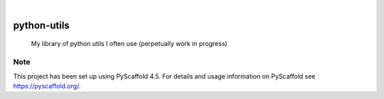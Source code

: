 .. These are examples of badges you might want to add to your README:
   please update the URLs accordingly

    .. image:: https://api.cirrus-ci.com/github/<USER>/python-utils.svg?branch=main
        :alt: Built Status
        :target: https://cirrus-ci.com/github/<USER>/python-utils
    .. image:: https://readthedocs.org/projects/python-utils/badge/?version=latest
        :alt: ReadTheDocs
        :target: https://python-utils.readthedocs.io/en/stable/
    .. image:: https://img.shields.io/coveralls/github/<USER>/python-utils/main.svg
        :alt: Coveralls
        :target: https://coveralls.io/r/<USER>/python-utils
    .. image:: https://img.shields.io/pypi/v/python-utils.svg
        :alt: PyPI-Server
        :target: https://pypi.org/project/python-utils/
    .. image:: https://img.shields.io/conda/vn/conda-forge/python-utils.svg
        :alt: Conda-Forge
        :target: https://anaconda.org/conda-forge/python-utils
    .. image:: https://pepy.tech/badge/python-utils/month
        :alt: Monthly Downloads
        :target: https://pepy.tech/project/python-utils
    .. image:: https://img.shields.io/twitter/url/http/shields.io.svg?style=social&label=Twitter
        :alt: Twitter
        :target: https://twitter.com/python-utils

.. image:: https://img.shields.io/badge/-PyScaffold-005CA0?logo=pyscaffold
    :alt: Project generated with PyScaffold
    :target: https://pyscaffold.org/

|

============
python-utils
============


    My library of python utils I often use (perpetually work in progress)




.. _pyscaffold-notes:

Note
====

This project has been set up using PyScaffold 4.5. For details and usage
information on PyScaffold see https://pyscaffold.org/.
